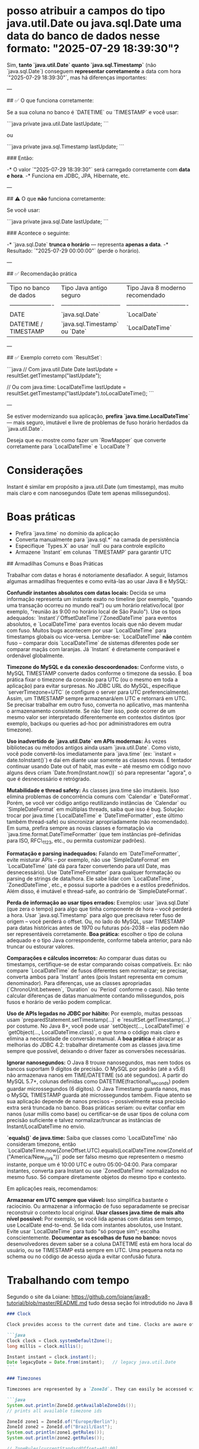 * posso atribuir a campos do tipo java.util.Date ou java.sql.Date uma data do banco de dados nesse formato: "2025-07-29 18:39:30"?
Sim, **tanto `java.util.Date` quanto `java.sql.Timestamp`** (não `java.sql.Date`) conseguem **representar corretamente** a data com hora `"2025-07-29 18:39:30"`, mas há diferenças importantes:

---

## ✅ O que funciona corretamente:

Se a sua coluna no banco é `DATETIME` ou `TIMESTAMP` e você usar:

```java
private java.util.Date lastUpdate;
```

ou

```java
private java.sql.Timestamp lastUpdate;
```

### Então:

-* O valor `"2025-07-29 18:39:30"` será carregado corretamente com **data e hora**.
-* Funciona em JDBC, JPA, Hibernate, etc.

---

## ⚠️ O que **não** funciona corretamente:

Se você usar:

```java
private java.sql.Date lastUpdate;
```

### Acontece o seguinte:

-* `java.sql.Date` **trunca o horário** — representa **apenas a data**.
-* Resultado: `"2025-07-29 00:00:00"` (perde o horário).

---

## ✅ Recomendação prática

| Tipo no banco de dados | Tipo Java antigo seguro        | Tipo Java 8 moderno recomendado |
| ---------------------- | ------------------------------ | ------------------------------- |
| DATE                   | `java.sql.Date`                | `LocalDate`                     |
| DATETIME / TIMESTAMP   | `java.sql.Timestamp` ou `Date` | `LocalDateTime`                 |

---

## ✅ Exemplo correto com `ResultSet`:

```java
// Com java.util.Date
Date lastUpdate = resultSet.getTimestamp("lastUpdate");

// Ou com java.time:
LocalDateTime lastUpdate = resultSet.getTimestamp("lastUpdate").toLocalDateTime();
```

---

Se estiver modernizando sua aplicação, **prefira `java.time.LocalDateTime`** — mais seguro, imutável e livre de problemas de fuso horário herdados da `java.util.Date`.

Deseja que eu mostre como fazer um `RowMapper` que converte corretamente para `LocalDateTime` e `LocalDate`?
* Considerações
Instant é similar em propósito a java.util.Date (um timestamp), mas muito mais claro e com nanosegundos (Date tem apenas milissegundos).
* Boas práticas
- Prefira `java.time` no domínio da aplicação
- Converta manualmente para `java.sql.*` na camada de persistência
- Especifique `Types.X` ao usar `null` ou para controle explícito
- Armazene `Instant` em colunas `TIMESTAMP` para garantir UTC

  
## Armadilhas Comuns e Boas Práticas

Trabalhar com datas e horas é notoriamente desafiador. A seguir, listamos algumas armadilhas frequentes e como evitá-las ao usar Java 8 e MySQL:

**Confundir instantes absolutos com datas locais:** Decida se uma informação representa um instante exato no timeline (por exemplo, "quando uma transação ocorreu no mundo real") ou um horário relativo/local (por exemplo, "reunião às 9:00 no horário local de São Paulo"). Use os tipos adequados: `Instant`/`OffsetDateTime`/`ZonedDateTime` para eventos absolutos, e `LocalDateTime` para eventos locais que não devem mudar com fuso. Muitos bugs acontecem por usar `LocalDateTime` para timestamps globais ou vice-versa. Lembre-se: `LocalDateTime` **não** contém fuso – comparar dois `LocalDateTime` de sistemas diferentes pode ser comparar maçãs com laranjas. Já `Instant` é diretamente comparável e ordenável globalmente.

**Timezone do MySQL e da conexão descoordenados:** Conforme visto, o MySQL TIMESTAMP converte dados conforme o timezone da sessão. É boa prática fixar o timezone da conexão para UTC (ou o mesmo em toda a aplicação) para evitar surpresas. No JDBC URL do MySQL, especifique `serverTimezone=UTC` (e configure o server para UTC preferencialmente). Assim, um TIMESTAMP sempre armazenará/em UTC e retornará em UTC. Se precisar trabalhar em outro fuso, converta no aplicativo, mas mantenha o armazenamento consistente. Se não fizer isso, pode ocorrer de um mesmo valor ser interpretado diferentemente em contextos distintos (por exemplo, backups ou queries ad-hoc por administradores em outra timezone).

**Uso inadvertido de `java.util.Date` em APIs modernas:** Às vezes bibliotecas ou métodos antigos ainda usam `java.util.Date`. Como visto, você pode convertê-los imediatamente para `java.time` (ex: `instant = date.toInstant()`) e daí em diante usar somente as classes novas. É tentador continuar usando Date out of habit, mas evite – até mesmo em código novo alguns devs criam `Date.from(Instant.now())` só para representar "agora", o que é desnecessário e retrógrado.

**Mutabilidade e thread safety:** As classes java.time são imutáveis. Isso elimina problemas de concorrência comuns com `Calendar` e `DateFormat`. Porém, se você ver código antigo reutilizando instâncias de `Calendar` ou `SimpleDateFormat` em múltiplas threads, saiba que isso é bug. Solução: trocar por java.time (`LocalDateTime` e `DateTimeFormatter`, este último também thread-safe) ou sincronizar apropriadamente (não recomendado). Em suma, prefira sempre as novas classes e formatação via `java.time.format.DateTimeFormatter` (que tem instâncias pré-definidas para ISO, RFC\_1123, etc., ou permita customizar padrões).

**Formatação e parsing inadequados:** Falando em `DateTimeFormatter`, evite misturar APIs – por exemplo, não use `SimpleDateFormat` em `LocalDateTime` (até dá para fazer convertendo para util Date, mas desnecessário). Use `DateTimeFormatter` para qualquer formatação ou parsing de strings de data/hora. Ele sabe lidar com `LocalDateTime`, `ZonedDateTime`, etc., e possui suporte a padrões e a estilos predefinidos. Além disso, é imutável e thread-safe, ao contrário de `SimpleDateFormat`.

**Perda de informação ao usar tipos errados:** Exemplos: usar `java.sql.Date` (que zera o tempo) para algo que tinha componente de hora – você perderá a hora. Usar `java.sql.Timestamp` para algo que precisava reter fuso de origem – você perderá o offset. Ou, no lado do MySQL, usar TIMESTAMP para datas históricas antes de 1970 ou futuras pós-2038 – elas podem não ser representáveis corretamente. **Boa prática:** escolher o tipo de coluna adequado e o tipo Java correspondente, conforme tabela anterior, para não truncar ou estourar valores.

**Comparações e cálculos incorretos:** Ao comparar duas datas ou timestamps, certifique-se de estar comparando coisas compatíveis. Ex: não compare `LocalDateTime` de fusos diferentes sem normalizar; se precisar, converta ambos para `Instant` antes (pois Instant representa em comum denominador). Para diferenças, use as classes apropriadas (`ChronoUnit.between`, `Duration` ou `Period` conforme o caso). Não tente calcular diferenças de datas manualmente contando milissegundos, pois fusos e horário de verão podem complicar.

**Uso de APIs legadas no JDBC por hábito:** Por exemplo, muitas pessoas usam `preparedStatement.setTimestamp(...)` e `resultSet.getTimestamp(...)` por costume. No Java 8+, você pode usar `setObject(..., LocalDateTime)` e `getObject(..., LocalDateTime.class)`, o que torna o código mais claro e elimina a necessidade de conversão manual. A **boa prática** é abraçar as melhorias do JDBC 4.2: trabalhar diretamente com as classes java.time sempre que possível, deixando o driver fazer as conversões necessárias.

**Ignorar nanosegundos:** O Java 8 trouxe nanosegundos, mas nem todos os bancos suportam 9 dígitos de precisão. O MySQL por padrão (até a v5.6) não armazenava nanos em TIME/DATETIME (só até segundos). A partir do MySQL 5.7+, colunas definidas como DATETIME(fractional\_seconds) podem guardar microssegundos (6 dígitos). O Java Timestamp guarda nanos, mas o MySQL TIMESTAMP guarda até microssegundos também. Fique atento se sua aplicação depende de nanos precisos – possivelmente essa precisão extra será truncada no banco. Boas práticas seriam: ou evitar confiar em nanos (usar millis como base) ou certificar-se de usar tipos de coluna com precisão suficiente e talvez normalizar/truncar as instâncias de Instant/LocalDateTime no envio.

**`equals()` de java.time:** Saiba que classes como `LocalDateTime` não consideram timezone, então `LocalDateTime.now(ZoneOffset.UTC).equals(LocalDateTime.now(ZoneId.of("America/New_York"))` pode ser falso mesmo que representem o mesmo instante, porque um é 10:00 UTC e outro 05:00-04:00. Para comparar instantes, converta para Instant ou use `ZonedDateTime` normalizados no mesmo fuso. Só compare diretamente objetos do mesmo tipo e contexto.

Em aplicações reais, recomendamos:

**Armazenar em UTC sempre que viável:** Isso simplifica bastante o raciocínio. Ou armazenar a informação de fuso separadamente se precisar reconstruir o contexto local original.
**Usar classes java.time de mais alto nível possível:** Por exemplo, se você lida apenas com datas sem tempo, use LocalDate end-to-end. Se lida com instantes absolutos, use Instant. Evite usar `LocalDateTime` para tudo "só porque sim"; escolha conscientemente.
**Documentar as escolhas de fuso no banco:** novos desenvolvedores devem saber se a coluna DATETIME está em hora local do usuário, ou se TIMESTAMP está sempre em UTC. Uma pequena nota no schema ou no código de acesso ajuda a evitar confusão futura.

* Trabalhando com tempo
Segundo o site da Loiane: https://github.com/loiane/java8-tutorial/blob/master/README.md
tudo dessa seção foi introdutido no Java 8

#+BEGIN_SRC markdown
### Clock

Clock provides access to the current date and time. Clocks are aware of a timezone and may be used instead of `System.currentTimeMillis()` to retrieve the current time in milliseconds since Unix EPOCH. Such an instantaneous point on the time-line is also represented by the class `Instant`. Instants can be used to create legacy `java.util.Date` objects.

```java
Clock clock = Clock.systemDefaultZone();
long millis = clock.millis();

Instant instant = clock.instant();
Date legacyDate = Date.from(instant);   // legacy java.util.Date
```

### Timezones

Timezones are represented by a `ZoneId`. They can easily be accessed via static factory methods. Timezones define the offsets which are important to convert between instants and local dates and times.

```java
System.out.println(ZoneId.getAvailableZoneIds());
// prints all available timezone ids

ZoneId zone1 = ZoneId.of("Europe/Berlin");
ZoneId zone2 = ZoneId.of("Brazil/East");
System.out.println(zone1.getRules());
System.out.println(zone2.getRules());

// ZoneRules[currentStandardOffset=+01:00]
// ZoneRules[currentStandardOffset=-03:00]
```

### LocalTime

LocalTime represents a time without a timezone, e.g. 10pm or 17:30:15. The following example creates two local times for the timezones defined above. Then we compare both times and calculate the difference in hours and minutes between both times.

```java
LocalTime now1 = LocalTime.now(zone1);
LocalTime now2 = LocalTime.now(zone2);

System.out.println(now1.isBefore(now2));  // false

long hoursBetween = ChronoUnit.HOURS.between(now1, now2);
long minutesBetween = ChronoUnit.MINUTES.between(now1, now2);

System.out.println(hoursBetween);       // -3
System.out.println(minutesBetween);     // -239
```

LocalTime comes with various factory methods to simplify the creation of new instances, including parsing of time strings.

```java
LocalTime late = LocalTime.of(23, 59, 59);
System.out.println(late);       // 23:59:59

DateTimeFormatter germanFormatter =
    DateTimeFormatter
        .ofLocalizedTime(FormatStyle.SHORT)
        .withLocale(Locale.GERMAN);

LocalTime leetTime = LocalTime.parse("13:37", germanFormatter);
System.out.println(leetTime);   // 13:37
```

### LocalDate

LocalDate represents a distinct date, e.g. 2014-03-11. It's immutable and works exactly analog to LocalTime. The sample demonstrates how to calculate new dates by adding or subtracting days, months or years. Keep in mind that each manipulation returns a new instance.

```java
LocalDate today = LocalDate.now();
LocalDate tomorrow = today.plus(1, ChronoUnit.DAYS);
LocalDate yesterday = tomorrow.minusDays(2);

LocalDate independenceDay = LocalDate.of(2014, Month.JULY, 4);
DayOfWeek dayOfWeek = independenceDay.getDayOfWeek();
System.out.println(dayOfWeek);    // FRIDAY
```

Parsing a LocalDate from a string is just as simple as parsing a LocalTime:

```java
DateTimeFormatter germanFormatter =
    DateTimeFormatter
        .ofLocalizedDate(FormatStyle.MEDIUM)
        .withLocale(Locale.GERMAN);

LocalDate xmas = LocalDate.parse("24.12.2014", germanFormatter);
System.out.println(xmas);   // 2014-12-24
```

### LocalDateTime

LocalDateTime represents a date-time. It combines date and time as seen in the above sections into one instance. `LocalDateTime` is immutable and works similar to LocalTime and LocalDate. We can utilize methods for retrieving certain fields from a date-time:

```java
LocalDateTime sylvester = LocalDateTime.of(2014, Month.DECEMBER, 31, 23, 59, 59);

DayOfWeek dayOfWeek = sylvester.getDayOfWeek();
System.out.println(dayOfWeek);      // WEDNESDAY

Month month = sylvester.getMonth();
System.out.println(month);          // DECEMBER

long minuteOfDay = sylvester.getLong(ChronoField.MINUTE_OF_DAY);
System.out.println(minuteOfDay);    // 1439
```

With the additional information of a timezone it can be converted to an instant. Instants can easily be converted to legacy dates of type `java.util.Date`.

```java
Instant instant = sylvester
        .atZone(ZoneId.systemDefault())
        .toInstant();

Date legacyDate = Date.from(instant);
System.out.println(legacyDate);     // Wed Dec 31 23:59:59 CET 2014
```

Formatting date-times works just like formatting dates or times. Instead of using pre-defined formats we can create formatters from custom patterns.

```java
DateTimeFormatter formatter =
    DateTimeFormatter
        .ofPattern("MMM dd, yyyy - HH:mm");

LocalDateTime parsed = LocalDateTime.parse("Nov 03, 2014 - 07:13", formatter);
String string = formatter.format(parsed);
System.out.println(string);     // Nov 03, 2014 - 07:13
```

Unlike `java.text.NumberFormat` the new `DateTimeFormatter` is immutable and **thread-safe**.

For details on the pattern syntax read [here](https://docs.oracle.com/javase/8/docs/api/java/time/format/DateTimeFormatter.html).
#+END_SRC
* exemplo de construção de mock para testes
** pergunta
Tenho o seguinte formato de dados armazenados na tabela do banco de dados:
register_date: 2025-07-29 18:39:30
last_update: 2025-07-29 18:39:30
holiday_date: 2025-07-20

eles possuem a seguinte especificação no dto:
	private Date registerDate;
	private Date lastUpdate;
private Date holidayDate;

Como posso construir os mocks dos when's no meu teste de modo a antes criar uma variável local para cada campos, e no when atribuir esse valor?
** resposta
Você pode criar variáveis locais com valores fixos para cada campo de data (incluindo os que têm hora e os que não têm) e depois usar esses valores nas chamadas `when(...)` do `Mockito`.

Como você está usando `java.util.Date` no DTO, o tipo ideal para as variáveis locais é `java.util.Date`, e o valor pode ser construído usando `SimpleDateFormat` ou `Calendar`.

---

### ✅ Exemplo completo de mocks com variáveis locais:

```java
import static org.mockito.Mockito.*;
import java.text.SimpleDateFormat;
import java.util.Date;
import java.sql.ResultSet;

...

// 1. Criar variáveis locais para as datas
SimpleDateFormat fullDateTimeFormat = new SimpleDateFormat("yyyy-MM-dd HH:mm:ss");
SimpleDateFormat dateOnlyFormat = new SimpleDateFormat("yyyy-MM-dd");

Date registerDate = fullDateTimeFormat.parse("2025-07-29 18:39:30");
Date lastUpdate = fullDateTimeFormat.parse("2025-07-29 18:39:30");
Date holidayDate = dateOnlyFormat.parse("2025-07-20");

// 2. Criar o mock do ResultSet
ResultSet resultSet = mock(ResultSet.class);

// 3. Configurar o mock do ResultSet para retornar as datas
when(resultSet.next()).thenReturn(true);
when(resultSet.getTimestamp("registerDate")).thenReturn(new java.sql.Timestamp(registerDate.getTime()));
when(resultSet.getTimestamp("lastUpdate")).thenReturn(new java.sql.Timestamp(lastUpdate.getTime()));
when(resultSet.getDate("holidayDate")).thenReturn(new java.sql.Date(holidayDate.getTime()));
```

---

### ✅ Explicação:

-* Mesmo usando `java.util.Date` no DTO, o `ResultSet` retorna:

  * `getTimestamp(...)` → para valores com hora (`DATETIME`, `TIMESTAMP`)
  * `getDate(...)` → para valores apenas com data (`DATE`)
-* Por isso, usamos `new java.sql.Timestamp(date.getTime())` e `new java.sql.Date(date.getTime())` nos mocks.

---

### Dica extra:

Se estiver usando `LocalDateTime` ou `LocalDate` no DTO, você usaria:

```java
LocalDateTime registerDate = LocalDateTime.of(2025, 7, 29, 18, 39, 30);
when(resultSet.getTimestamp("registerDate")).thenReturn(Timestamp.valueOf(registerDate));
```
** nova pergunta sobre o mesmo assunto: como poderia escrever os mocks se não usasse a declaração de variáveis locais?
Se você **não quiser declarar variáveis locais** e quiser escrever os `mocks` diretamente no `when(...)`, você pode fazer tudo inline. Isso deixa o código um pouco mais enxuto, embora menos reutilizável.

---

### ✅ Exemplo sem variáveis locais:

```java
import static org.mockito.Mockito.*;
import java.sql.*;
import java.time.*;
import java.util.*;

...

ResultSet resultSet = mock(ResultSet.class);
when(resultSet.next()).thenReturn(true);

when(result.getDate("holidayDate")).thenReturn(Date.valueOf("2025-12-25"));
when(result.getTimestamp("registerDate")).thenReturn(Timestamp.valueOf("2025-07-30 10:15:30"));
when(result.getTimestamp("lastUpdate")).thenReturn(Timestamp.valueOf("2025-07-31 12:00:00"));

(outra opção:
when(resultSet.getTimestamp("registerDate")).thenReturn(Timestamp.valueOf(LocalDateTime.of(2025, 7, 29, 18, 39, 30)));
when(resultSet.getTimestamp("lastUpdate")).thenReturn(Timestamp.valueOf(LocalDateTime.of(2025, 7, 29, 18, 39, 30)));
when(resultSet.getDate("holidayDate")).thenReturn(Date.valueOf(LocalDate.of(2025, 7, 20)));
```

---

### ✅ Alternativa mais explícita usando `new Timestamp(...)`:

Se quiser manter a semântica de `java.util.Date`, pode fazer assim:

```java
when(resultSet.getTimestamp("registerDate"))
    .thenReturn(new Timestamp(
        Date.from(LocalDateTime.of(2025, 7, 29, 18, 39, 30)
               .atZone(ZoneId.systemDefault())
               .toInstant()).getTime()
    ));
```

Mas **isso é redundante** se você já sabe que quer `Timestamp` — prefira `Timestamp.valueOf(...)` direto.

---

### ✅ Dica de estilo

Use mocks inline se:

-* É um teste pequeno e simples
-* Não há repetição do valor

Use variáveis locais se:

-* Reutilizará os valores
-* Precisa fazer `assert` depois usando os mesmos valores

---

Se quiser, posso montar um exemplo completo com `assertEquals(...)` no final do teste, comparando o DTO retornado. Deseja isso também?
